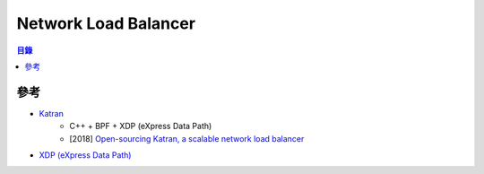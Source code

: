 ========================================
Network Load Balancer
========================================


.. contents:: 目錄


參考
========================================

* `Katran <https://github.com/facebookincubator/katran>`_
    - C++ + BPF + XDP (eXpress Data Path)
    - [2018] `Open-sourcing Katran, a scalable network load balancer <https://code.facebook.com/posts/1906146702752923/open-sourcing-katran-a-scalable-network-load-balancer/>`_
* `XDP (eXpress Data Path) <https://www.iovisor.org/technology/xdp>`_
